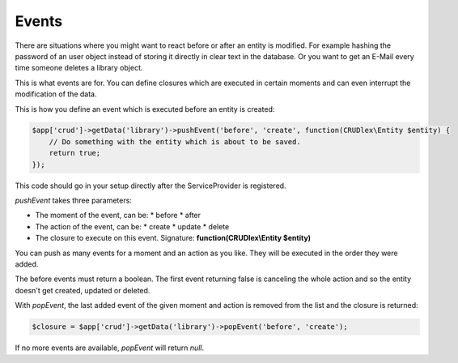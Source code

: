 Events
======

There are situations where you might want to react before or after an entity is
modified. For example hashing the password of an user object instead of storing
it directly in clear text in the database. Or you want to get an E-Mail every
time someone deletes a library object.

This is what events are for. You can define closures which are executed in
certain moments and can even interrupt the modification of the data.

This is how you define an event which is executed before an entity is created:

.. code-block:: php

    $app['crud']->getData('library')->pushEvent('before', 'create', function(CRUDlex\Entity $entity) {
        // Do something with the entity which is about to be saved.
        return true;
    });

This code should go in your setup directly after the ServiceProvider is
registered.

*pushEvent* takes three parameters:

* The moment of the event, can be:
  * before
  * after
* The action of the event, can be:
  * create
  * update
  * delete
* The closure to execute on this event. Signature: **function(CRUDlex\\Entity $entity)**

You can push as many events for a moment and an action as you like. They will
be executed in the order they were added.

The before events must return a boolean. The first event returning false is
canceling the whole action and so the entity doesn't get created, updated or
deleted.

With *popEvent*, the last added event of the given moment and action is
removed from the list and the closure is returned:

.. code-block:: php

    $closure = $app['crud']->getData('library')->popEvent('before', 'create');

If no more events are available, *popEvent* will return *null*.

